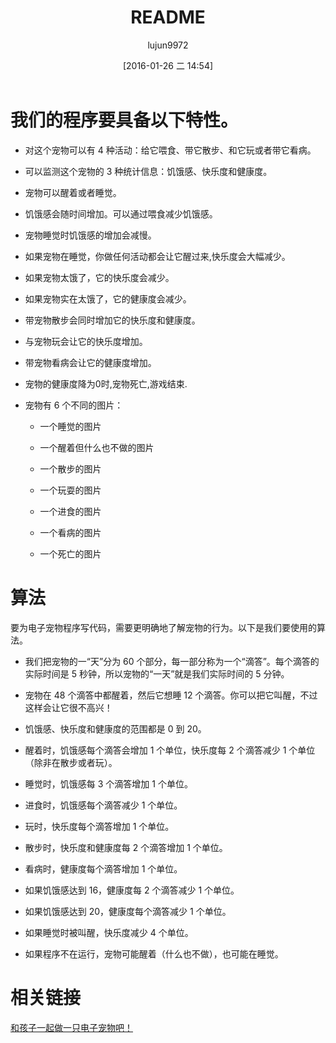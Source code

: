 #+TITLE: README
#+AUTHOR: lujun9972
#+CATEGORY: el-virtual-pet
#+DATE: [2016-01-26 二 14:54]
#+OPTIONS: ^:{}

* 我们的程序要具备以下特性。

+ 对这个宠物可以有 4 种活动：给它喂食、带它散步、和它玩或者带它看病。

+ 可以监测这个宠物的 3 种统计信息：饥饿感、快乐度和健康度。

+ 宠物可以醒着或者睡觉。

+ 饥饿感会随时间增加。可以通过喂食减少饥饿感。

+ 宠物睡觉时饥饿感的增加会减慢。

+ 如果宠物在睡觉，你做任何活动都会让它醒过来,快乐度会大幅减少。

+ 如果宠物太饿了，它的快乐度会减少。

+ 如果宠物实在太饿了，它的健康度会减少。

+ 带宠物散步会同时增加它的快乐度和健康度。

+ 与宠物玩会让它的快乐度增加。

+ 带宠物看病会让它的健康度增加。

+ 宠物的健康度降为0时,宠物死亡,游戏结束.

+ 宠物有 6 个不同的图片： 

  - 一个睡觉的图片

  - 一个醒着但什么也不做的图片

  - 一个散步的图片

  - 一个玩耍的图片

  - 一个进食的图片

  - 一个看病的图片

  - 一个死亡的图片

* 算法

要为电子宠物程序写代码，需要更明确地了解宠物的行为。以下是我们要使用的算法。

+ 我们把宠物的一“天”分为 60 个部分，每一部分称为一个“滴答”。每个滴答的实际时间是 5 秒钟，所以宠物的“一天”就是我们实际时间的 5 分钟。

+ 宠物在 48 个滴答中都醒着，然后它想睡 12 个滴答。你可以把它叫醒，不过这样会让它很不高兴！

+ 饥饿感、快乐度和健康度的范围都是 0 到 20。

+ 醒着时，饥饿感每个滴答会增加 1 个单位，快乐度每 2 个滴答减少 1 个单位（除非在散步或者玩）。

+ 睡觉时，饥饿感每 3 个滴答增加 1 个单位。

+ 进食时，饥饿感每个滴答减少 1 个单位。

+ 玩时，快乐度每个滴答增加 1 个单位。

+ 散步时，快乐度和健康度每 2 个滴答增加 1 个单位。

+ 看病时，健康度每个滴答增加 1 个单位。

+ 如果饥饿感达到 16，健康度每 2 个滴答减少 1 个单位。

+ 如果饥饿感达到 20，健康度每个滴答减少 1 个单位。

+ 如果睡觉时被叫醒，快乐度减少 4 个单位。

+ 如果程序不在运行，宠物可能醒着（什么也不做），也可能在睡觉。

* 相关链接
[[http://www.ituring.com.cn/article/61191][和孩子一起做一只电子宠物吧！]]
    
